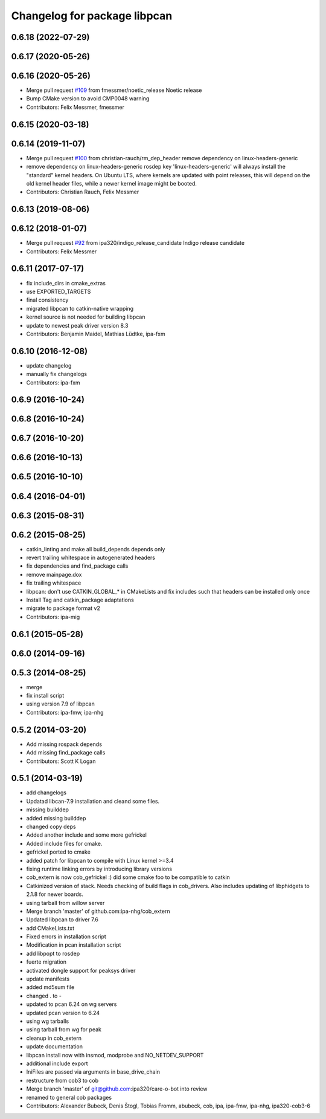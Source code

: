 ^^^^^^^^^^^^^^^^^^^^^^^^^^^^^
Changelog for package libpcan
^^^^^^^^^^^^^^^^^^^^^^^^^^^^^

0.6.18 (2022-07-29)
-------------------

0.6.17 (2020-05-26)
-------------------

0.6.16 (2020-05-26)
-------------------
* Merge pull request `#109 <https://github.com/ipa320/cob_extern/issues/109>`_ from fmessmer/noetic_release
  Noetic release
* Bump CMake version to avoid CMP0048 warning
* Contributors: Felix Messmer, fmessmer

0.6.15 (2020-03-18)
-------------------

0.6.14 (2019-11-07)
-------------------
* Merge pull request `#100 <https://github.com/ipa320/cob_extern/issues/100>`_ from christian-rauch/rm_dep_header
  remove dependency on linux-headers-generic
* remove dependency on linux-headers-generic
  rosdep key 'linux-headers-generic' will always install the "standard" kernel headers. On Ubuntu LTS, where kernels are updated with point
  releases, this will depend on the old kernel header files, while a newer kernel image might be booted.
* Contributors: Christian Rauch, Felix Messmer

0.6.13 (2019-08-06)
-------------------

0.6.12 (2018-01-07)
-------------------
* Merge pull request `#92 <https://github.com/ipa320/cob_extern/issues/92>`_ from ipa320/indigo_release_candidate
  Indigo release candidate
* Contributors: Felix Messmer

0.6.11 (2017-07-17)
-------------------
* fix include_dirs in cmake_extras
* use EXPORTED_TARGETS
* final consistency
* migrated libpcan to catkin-native wrapping
* kernel source is not needed for building libpcan
* update to newest peak driver version 8.3
* Contributors: Benjamin Maidel, Mathias Lüdtke, ipa-fxm

0.6.10 (2016-12-08)
-------------------
* update changelog
* manually fix changelogs
* Contributors: ipa-fxm

0.6.9 (2016-10-24)
------------------

0.6.8 (2016-10-24)
------------------

0.6.7 (2016-10-20)
------------------

0.6.6 (2016-10-13)
------------------

0.6.5 (2016-10-10)
------------------

0.6.4 (2016-04-01)
------------------

0.6.3 (2015-08-31)
------------------

0.6.2 (2015-08-25)
------------------
* catkin_linting and make all build_depends depends only
* revert trailing whitespace in autogenerated headers
* fix dependencies and find_package calls
* remove mainpage.dox
* fix trailing whitespace
* libpcan: don't use CATKIN_GLOBAL\_* in CMakeLists and fix includes such that headers can be installed only once
* Install Tag and catkin_package adaptations
* migrate to package format v2
* Contributors: ipa-mig

0.6.1 (2015-05-28)
------------------

0.6.0 (2014-09-16)
------------------

0.5.3 (2014-08-25)
------------------
* merge
* fix install script
* using version 7.9 of libpcan
* Contributors: ipa-fmw, ipa-nhg

0.5.2 (2014-03-20)
------------------
* Add missing rospack depends
* Add missing find_package calls
* Contributors: Scott K Logan

0.5.1 (2014-03-19)
------------------
* add changelogs
* Updatad libcan-7.9 installation and cleand some files.
* missing builddep
* added missing builddep
* changed copy deps
* Added another include and some more gefrickel
* Added include files for cmake.
* gefrickel ported to cmake
* added patch for libpcan to compile with Linux kernel >=3.4
* fixing runtime linking errors by introducing library versions
* cob_extern is now cob_gefrickel :) did some cmake foo to be compatible to catkin
* Catkinized version of stack.
  Needs checking of build flags in cob_drivers.
  Also includes updating of libphidgets to 2.1.8 for newer boards.
* using tarball from willow server
* Merge branch 'master' of github.com:ipa-nhg/cob_extern
* Updated libpcan to driver 7.6
* add CMakeLists.txt
* Fixed errors in installation script
* Modification in pcan installation script
* add libpopt to rosdep
* fuerte migration
* activated dongle support for peaksys driver
* update manifests
* added md5sum file
* changed . to -
* updated to pcan 6.24 on wg servers
* updated pcan version to 6.24
* using wg tarballs
* using tarball from wg for peak
* cleanup in cob_extern
* update documentation
* libpcan install now with insmod, modprobe and NO_NETDEV_SUPPORT
* additional include export
* IniFiles are passed via arguments in base_drive_chain
* restructure from cob3 to cob
* Merge branch 'master' of git@github.com:ipa320/care-o-bot into review
* renamed to general cob packages
* Contributors: Alexander Bubeck, Denis Štogl, Tobias Fromm, abubeck, cob, ipa, ipa-fmw, ipa-nhg, ipa320-cob3-6